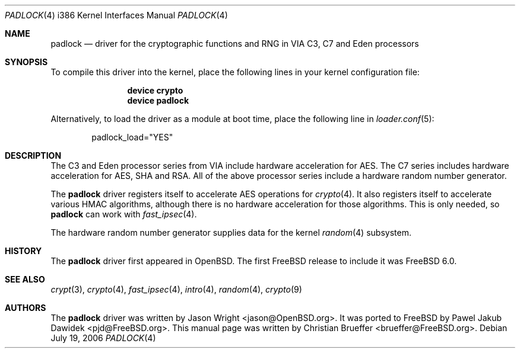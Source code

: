 .\" Copyright (c) 2005 Christian Brueffer
.\" All rights reserved.
.\"
.\" Redistribution and use in source and binary forms, with or without
.\" modification, are permitted provided that the following conditions
.\" are met:
.\" 1. Redistributions of source code must retain the above copyright
.\"    notice, this list of conditions and the following disclaimer.
.\" 2. Redistributions in binary form must reproduce the above copyright
.\"    notice, this list of conditions and the following disclaimer in the
.\"    documentation and/or other materials provided with the distribution.
.\"
.\" THIS SOFTWARE IS PROVIDED BY THE AUTHOR AND CONTRIBUTORS ``AS IS'' AND
.\" ANY EXPRESS OR IMPLIED WARRANTIES, INCLUDING, BUT NOT LIMITED TO, THE
.\" IMPLIED WARRANTIES OF MERCHANTABILITY AND FITNESS FOR A PARTICULAR PURPOSE
.\" ARE DISCLAIMED.  IN NO EVENT SHALL THE AUTHOR OR CONTRIBUTORS BE LIABLE
.\" FOR ANY DIRECT, INDIRECT, INCIDENTAL, SPECIAL, EXEMPLARY, OR CONSEQUENTIAL
.\" DAMAGES (INCLUDING, BUT NOT LIMITED TO, PROCUREMENT OF SUBSTITUTE GOODS
.\" OR SERVICES; LOSS OF USE, DATA, OR PROFITS; OR BUSINESS INTERRUPTION)
.\" HOWEVER CAUSED AND ON ANY THEORY OF LIABILITY, WHETHER IN CONTRACT, STRICT
.\" LIABILITY, OR TORT (INCLUDING NEGLIGENCE OR OTHERWISE) ARISING IN ANY WAY
.\" OUT OF THE USE OF THIS SOFTWARE, EVEN IF ADVISED OF THE POSSIBILITY OF
.\" SUCH DAMAGE.
.\"
.\" $FreeBSD$
.\"
.Dd July 19, 2006
.Dt PADLOCK 4 i386
.Os
.Sh NAME
.Nm padlock
.Nd "driver for the cryptographic functions and RNG in VIA C3, C7 and Eden processors"
.Sh SYNOPSIS
To compile this driver into the kernel,
place the following lines in your
kernel configuration file:
.Bd -ragged -offset indent
.Cd "device crypto"
.Cd "device padlock"
.Ed
.Pp
Alternatively, to load the driver as a
module at boot time, place the following line in
.Xr loader.conf 5 :
.Bd -literal -offset indent
padlock_load="YES"
.Ed
.Sh DESCRIPTION
The C3 and Eden processor series from VIA include hardware acceleration for
AES.
The C7 series includes hardware acceleration for AES, SHA and RSA.
All of the above processor series include a hardware random number generator.
.Pp
The
.Nm
driver registers itself to accelerate AES operations for
.Xr crypto 4 .
It also registers itself to accelerate various HMAC algorithms, although
there is no
hardware acceleration for those algorithms.
This is only needed, so
.Nm
can work with
.Xr fast_ipsec 4 .
.Pp
The hardware random number generator supplies data for the kernel
.Xr random 4
subsystem.
.Sh HISTORY
The
.Nm
driver first appeared in
.Ox .
The first
.Fx
release to include it was
.Fx 6.0 .
.Sh SEE ALSO
.Xr crypt 3 ,
.Xr crypto 4 ,
.Xr fast_ipsec 4 ,
.Xr intro 4 ,
.Xr random 4 ,
.Xr crypto 9
.Sh AUTHORS
.An -nosplit
The
.Nm
driver was written by
.An Jason Wright Aq jason@OpenBSD.org .
It was ported to
.Fx
by
.An Pawel Jakub Dawidek Aq pjd@FreeBSD.org .
This manual page was written by
.An Christian Brueffer Aq brueffer@FreeBSD.org .
